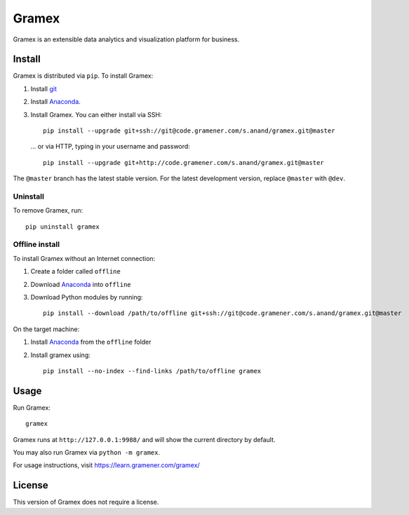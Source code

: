 Gramex
======

Gramex is an extensible data analytics and visualization platform for business.

Install
-------

.. _git: https://git-scm.com/
.. _Anaconda: http://continuum.io/downloads

Gramex is distributed via ``pip``. To install Gramex:

1. Install `git`_
2. Install `Anaconda`_.
3. Install Gramex. You can either install via SSH::

    pip install --upgrade git+ssh://git@code.gramener.com/s.anand/gramex.git@master

  ... or via HTTP, typing in your username and password::

    pip install --upgrade git+http://code.gramener.com/s.anand/gramex.git@master

The ``@master`` branch has the latest stable version. For the latest development
version, replace ``@master`` with ``@dev``.

Uninstall
~~~~~~~~~

To remove Gramex, run::

    pip uninstall gramex


Offline install
~~~~~~~~~~~~~~~

To install Gramex without an Internet connection:

1. Create a folder called ``offline``
2. Download `Anaconda`_ into ``offline``
3. Download Python modules by running::

    pip install --download /path/to/offline git+ssh://git@code.gramener.com/s.anand/gramex.git@master

On the target machine:

1. Install `Anaconda`_ from the ``offline`` folder
2. Install gramex using::

    pip install --no-index --find-links /path/to/offline gramex


Usage
-----

Run Gramex::

    gramex

Gramex runs at ``http://127.0.0.1:9988/`` and will show the current directory by
default.

You may also run Gramex via ``python -m gramex``.

For usage instructions, visit https://learn.gramener.com/gramex/


License
-------

This version of Gramex does not require a license.

